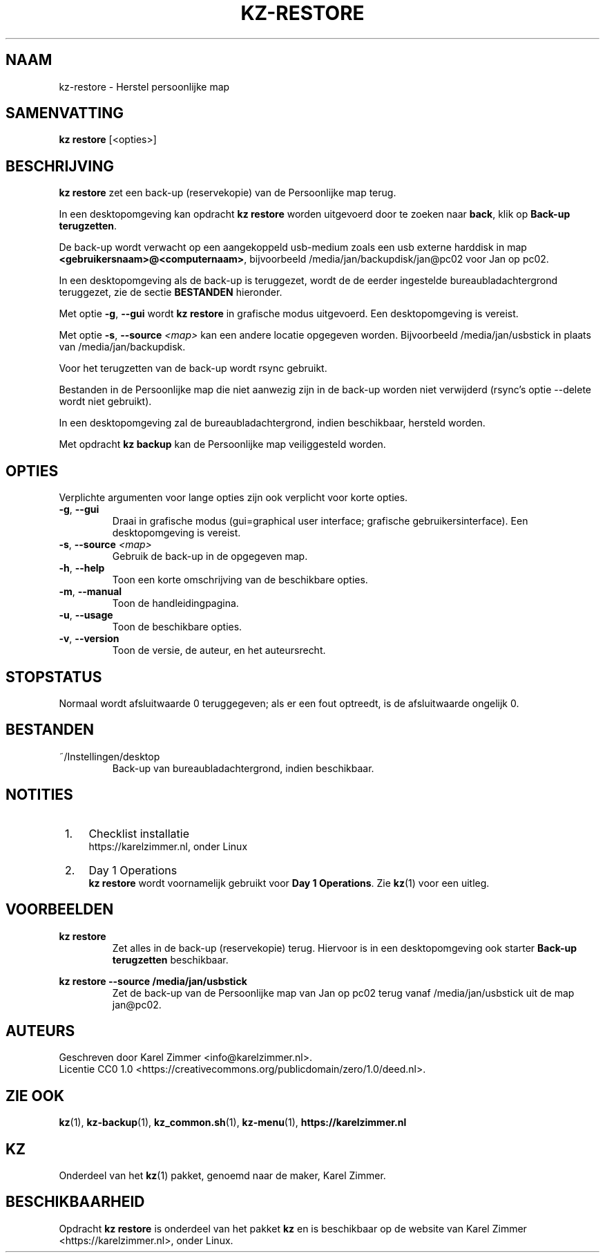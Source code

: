 .\"############################################################################
.\"# SPDX-FileComment: Man page for kz-restore (Dutch)
.\"#
.\"# SPDX-FileCopyrightText: Karel Zimmer <info@karelzimmer.nl>
.\"# SPDX-License-Identifier: CC0-1.0
.\"############################################################################
.\"
.TH "KZ-RESTORE" "1" "4.2.1" "kz" "Gebruikersopdrachten (programma's)"
.\"
.\"
.SH NAAM
kz-restore \- Herstel persoonlijke map
.\"
.\"
.SH SAMENVATTING
.B kz restore
[<opties>]
.\"
.\"
.SH BESCHRIJVING
\fBkz restore\fR zet een back-up (reservekopie) van de Persoonlijke map terug.
.sp
In een desktopomgeving kan opdracht \fBkz restore\fR worden uitgevoerd door te
zoeken naar \fBback\fR, klik op \fBBack-up terugzetten\fR.
.sp
De back-up wordt verwacht op een aangekoppeld usb-medium zoals een usb
externe harddisk in map \fB<gebruikersnaam>@<computernaam>\fR, bijvoorbeeld
/media/jan/backupdisk/jan@pc02 voor Jan op pc02.
.sp
In een desktopomgeving als de back-up is teruggezet, wordt de de eerder
ingestelde bureaubladachtergrond teruggezet, zie de sectie \fBBESTANDEN\fR
hieronder.
.sp
Met optie \fB-g\fR, \fB--gui\fR wordt \fBkz restore\fR in grafische modus
uitgevoerd. Een desktopomgeving is vereist.
.sp
Met optie \fB-s\fR, \fB--source\fR \fI<map>\fR kan een andere locatie opgegeven
worden. Bijvoorbeeld /media/jan/usbstick in plaats van /media/jan/backupdisk.
.sp
Voor het terugzetten van de back-up wordt rsync gebruikt.
.sp
Bestanden in de Persoonlijke map die niet aanwezig zijn in de back-up
worden niet verwijderd (rsync's optie --delete wordt niet gebruikt).
.sp
In een desktopomgeving zal de bureaubladachtergrond, indien beschikbaar,
hersteld worden.
.sp
Met opdracht \fBkz backup\fR kan de Persoonlijke map veiliggesteld worden.
.\"
.\"
.SH OPTIES
Verplichte argumenten voor lange opties zijn ook verplicht voor korte opties.
.TP
\fB-g\fR, \fB--gui\fR
Draai in grafische modus (gui=graphical user interface; grafische
gebruikersinterface). Een desktopomgeving is vereist.
.TP
\fB-s\fR, \fB--source \fI<map>\fR
Gebruik de back-up in de opgegeven map.
.TP
\fB-h\fR, \fB--help\fR
Toon een korte omschrijving van de beschikbare opties.
.TP
\fB-m\fR, \fB--manual\fR
Toon de handleidingpagina.
.TP
\fB-u\fR, \fB--usage\fR
Toon de beschikbare opties.
.TP
\fB-v\fR, \fB--version\fR
Toon de versie, de auteur, en het auteursrecht.
.\"
.\"
.SH STOPSTATUS
Normaal wordt afsluitwaarde 0 teruggegeven; als er een fout optreedt, is de
afsluitwaarde ongelijk 0.
.\"
.\"
.SH BESTANDEN
~/Instellingen/desktop
.RS
Back-up van bureaubladachtergrond, indien beschikbaar.
.RE
.\"
.\"
.SH NOTITIES
.IP " 1." 4
Checklist installatie
.RS 4
https://karelzimmer.nl, onder Linux
.RE
.IP " 2." 4
Day 1 Operations
.RS 4
\fBkz restore\fR wordt voornamelijk gebruikt voor \fBDay 1 Operations\fR. Zie
\fBkz\fR(1) voor een uitleg.
.RE
.\"
.\"
.SH VOORBEELDEN
.sp
\fBkz restore\fR
.RS
Zet alles in de back-up (reservekopie) terug. Hiervoor is in een
desktopomgeving ook starter \fBBack-up terugzetten\fR beschikbaar.
.RE
.sp
\fBkz restore --source /media/jan/usbstick\fR
.RS
Zet de back-up van de Persoonlijke map van Jan op pc02 terug vanaf
/media/jan/usbstick uit de map jan@pc02.
.RE
.\"
.\"
.SH AUTEURS
Geschreven door Karel Zimmer <info@karelzimmer.nl>.
.br
Licentie CC0 1.0 <https://creativecommons.org/publicdomain/zero/1.0/deed.nl>.
.\"
.\"
.SH ZIE OOK
\fBkz\fR(1),
\fBkz-backup\fR(1),
\fBkz_common.sh\fR(1),
\fBkz-menu\fR(1),
\fBhttps://karelzimmer.nl\fR
.\"
.\"
.SH KZ
Onderdeel van het \fBkz\fR(1) pakket, genoemd naar de maker, Karel Zimmer.
.\"
.\"
.SH BESCHIKBAARHEID
Opdracht \fBkz restore\fR is onderdeel van het pakket \fBkz\fR en is
beschikbaar op de website van Karel Zimmer <https://karelzimmer.nl>, onder
Linux.
